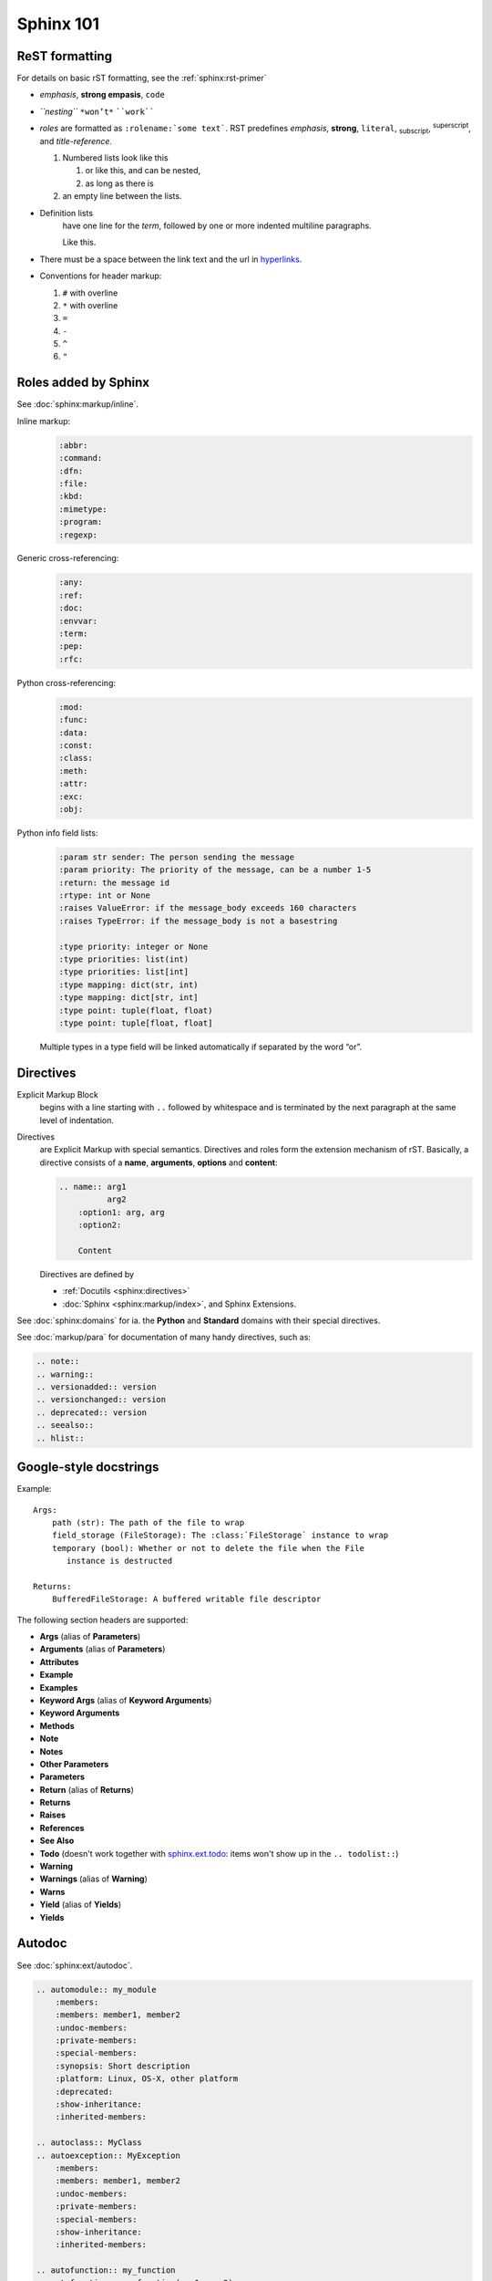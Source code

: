 .. _sphinx_101:

Sphinx 101
==========


ReST formatting
---------------

For details on basic rST formatting, see the :ref:`sphinx:rst-primer`

*   *emphasis*, **strong empasis**, ``code``
*   *``nesting``* ``*won’t*`` ````work````
*   *roles* are formatted as ``:rolename:`some text```. RST predefines
    :emphasis:`emphasis`, :strong:`strong`, :literal:`literal`,
    :subscript:`subscript`, :superscript:`superscript`, and
    :title-reference:`title-reference`.

    #.  Numbered lists look like this

        1.  or like this, and can be nested,
        2.  as long as there is

    #.  an empty line between the lists.

*   Definition lists
        have one line for the *term*, followed by one or more indented
        multiline paragraphs.

        Like this.

*   There must be a space between the link text and the url in `hyperlinks <http://example.com/>`_.

*   Conventions for header markup:

    #. ``#`` with overline
    #. ``*`` with overline
    #. ``=``
    #. ``-``
    #. ``^``
    #. ``"``


Roles added by Sphinx
---------------------

See :doc:`sphinx:markup/inline`.

Inline markup:
    .. code-block:: rst

        :abbr:
        :command:
        :dfn:
        :file:
        :kbd:
        :mimetype:
        :program:
        :regexp:

Generic cross-referencing:
    .. code-block:: rst

        :any:
        :ref:
        :doc:
        :envvar:
        :term:
        :pep:
        :rfc:

Python cross-referencing:
    .. code-block:: rst

        :mod:
        :func:
        :data:
        :const:
        :class:
        :meth:
        :attr:
        :exc:
        :obj:

Python info field lists:
    .. code-block:: rst

        :param str sender: The person sending the message
        :param priority: The priority of the message, can be a number 1-5
        :return: the message id
        :rtype: int or None
        :raises ValueError: if the message_body exceeds 160 characters
        :raises TypeError: if the message_body is not a basestring

        :type priority: integer or None
        :type priorities: list(int)
        :type priorities: list[int]
        :type mapping: dict(str, int)
        :type mapping: dict[str, int]
        :type point: tuple(float, float)
        :type point: tuple[float, float]

    Multiple types in a type field will be linked automatically if separated by
    the word “or”.

Directives
----------

Explicit Markup Block
    begins with a line starting with ``..`` followed by whitespace and is
    terminated by the next paragraph at the same level of indentation.

Directives
    are Explicit Markup with special semantics. Directives and roles form the
    extension mechanism of rST. Basically, a directive consists of a **name**,
    **arguments**, **options** and **content**:

    .. code-block:: rst

        .. name:: arg1
                  arg2
            :option1: arg, arg
            :option2:

            Content

    Directives are defined by

    *   :ref:`Docutils <sphinx:directives>`
    *   :doc:`Sphinx <sphinx:markup/index>`, and Sphinx Extensions.


See :doc:`sphinx:domains` for ia. the **Python** and **Standard** domains with
their special directives.

See :doc:`markup/para` for documentation of many handy directives, such as:

.. code-block:: rst

    .. note::
    .. warning::
    .. versionadded:: version
    .. versionchanged:: version
    .. deprecated:: version
    .. seealso::
    .. hlist::


Google-style docstrings
-----------------------

Example::

    Args:
        path (str): The path of the file to wrap
        field_storage (FileStorage): The :class:`FileStorage` instance to wrap
        temporary (bool): Whether or not to delete the file when the File
           instance is destructed

    Returns:
        BufferedFileStorage: A buffered writable file descriptor

The following section headers are supported:

*   **Args** (alias of **Parameters**)
*   **Arguments** (alias of **Parameters**)
*   **Attributes**
*   **Example**
*   **Examples**
*   **Keyword Args** (alias of **Keyword Arguments**)
*   **Keyword Arguments**
*   **Methods**
*   **Note**
*   **Notes**
*   **Other Parameters**
*   **Parameters**
*   **Return** (alias of **Returns**)
*   **Returns**
*   **Raises**
*   **References**
*   **See Also**
*   **Todo** (doesn't work together with `sphinx.ext.todo
    <http://www.sphinx-doc.org/en/stable/ext/todo.html>`_: items won't show up
    in the ``.. todolist::``)
*   **Warning**
*   **Warnings** (alias of **Warning**)
*   **Warns**
*   **Yield** (alias of **Yields**)
*   **Yields**


Autodoc
-------

See :doc:`sphinx:ext/autodoc`.

.. code-block:: rst

    .. automodule:: my_module
        :members:
        :members: member1, member2
        :undoc-members:
        :private-members:
        :special-members:
        :synopsis: Short description
        :platform: Linux, OS-X, other platform
        :deprecated:
        :show-inheritance:
        :inherited-members:

    .. autoclass:: MyClass
    .. autoexception:: MyException
        :members:
        :members: member1, member2
        :undoc-members:
        :private-members:
        :special-members:
        :show-inheritance:
        :inherited-members:

    .. autofunction:: my_function
    .. autofunction:: my_function(arg1, arg2)
    .. automethod:: my_method
    .. automethod:: my_method(arg1, arg2)

    .. autodata::
    .. autoattribute::
        :annotation: Short description

Three ways of documenting *module data members* and *class attributes*::

    #: Single- or multi-line comment before the definition,
    #: starting with ``#:``.
    foo = "bar"  #: Single line comment *after* the definition.
    """Docstring below the definition."""


Intersphinx
-----------

Intersphinx is configured with the following mappings::

    intersphinx_mapping = {
        'python': ('https://docs.python.org/3.6/', 'python.inv'),
        'sphinx': ('http://www.sphinx-doc.org/en/stable/', 'sphinx.inv'),
        'aiohttp': ('http://aiohttp.readthedocs.io/en/stable/', 'aiohttp.inv'),
        'aiopg': ('https://aiopg.readthedocs.io/en/stable/', 'aiopg.inv'),
        'jwt': ('https://pyjwt.readthedocs.io/en/latest/', 'jwt.inv'),
    }

For each of these external packages, a full list of available reference targets
can be found in the corresponding :file:`*.inv.txt` files in the :file:`sphinx/`
directory (after the first build).
